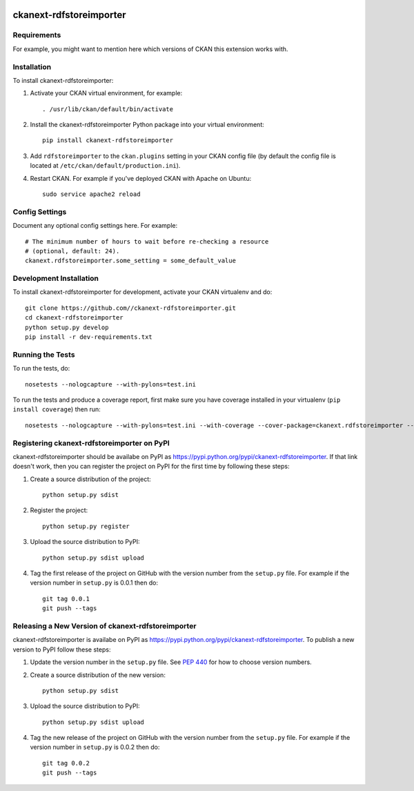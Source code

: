 .. You should enable this project on travis-ci.org and coveralls.io to make
   these badges work. The necessary Travis and Coverage config files have been
   generated for you.

.. image:: https://travis-ci.org//ckanext-rdfstoreimporter.svg?branch=master
    :target: https://travis-ci.org//ckanext-rdfstoreimporter

.. image:: https://coveralls.io/repos//ckanext-rdfstoreimporter/badge.svg
  :target: https://coveralls.io/r//ckanext-rdfstoreimporter

.. image:: https://pypip.in/download/ckanext-rdfstoreimporter/badge.svg
    :target: https://pypi.python.org/pypi//ckanext-rdfstoreimporter/
    :alt: Downloads

.. image:: https://pypip.in/version/ckanext-rdfstoreimporter/badge.svg
    :target: https://pypi.python.org/pypi/ckanext-rdfstoreimporter/
    :alt: Latest Version

.. image:: https://pypip.in/py_versions/ckanext-rdfstoreimporter/badge.svg
    :target: https://pypi.python.org/pypi/ckanext-rdfstoreimporter/
    :alt: Supported Python versions

.. image:: https://pypip.in/status/ckanext-rdfstoreimporter/badge.svg
    :target: https://pypi.python.org/pypi/ckanext-rdfstoreimporter/
    :alt: Development Status

.. image:: https://pypip.in/license/ckanext-rdfstoreimporter/badge.svg
    :target: https://pypi.python.org/pypi/ckanext-rdfstoreimporter/
    :alt: License

=============
ckanext-rdfstoreimporter
=============

.. Put a description of your extension here:
   What does it do? What features does it have?
   Consider including some screenshots or embedding a video!


------------
Requirements
------------

For example, you might want to mention here which versions of CKAN this
extension works with.


------------
Installation
------------

.. Add any additional install steps to the list below.
   For example installing any non-Python dependencies or adding any required
   config settings.

To install ckanext-rdfstoreimporter:

1. Activate your CKAN virtual environment, for example::

     . /usr/lib/ckan/default/bin/activate

2. Install the ckanext-rdfstoreimporter Python package into your virtual environment::

     pip install ckanext-rdfstoreimporter

3. Add ``rdfstoreimporter`` to the ``ckan.plugins`` setting in your CKAN
   config file (by default the config file is located at
   ``/etc/ckan/default/production.ini``).

4. Restart CKAN. For example if you've deployed CKAN with Apache on Ubuntu::

     sudo service apache2 reload


---------------
Config Settings
---------------

Document any optional config settings here. For example::

    # The minimum number of hours to wait before re-checking a resource
    # (optional, default: 24).
    ckanext.rdfstoreimporter.some_setting = some_default_value


------------------------
Development Installation
------------------------

To install ckanext-rdfstoreimporter for development, activate your CKAN virtualenv and
do::

    git clone https://github.com//ckanext-rdfstoreimporter.git
    cd ckanext-rdfstoreimporter
    python setup.py develop
    pip install -r dev-requirements.txt


-----------------
Running the Tests
-----------------

To run the tests, do::

    nosetests --nologcapture --with-pylons=test.ini

To run the tests and produce a coverage report, first make sure you have
coverage installed in your virtualenv (``pip install coverage``) then run::

    nosetests --nologcapture --with-pylons=test.ini --with-coverage --cover-package=ckanext.rdfstoreimporter --cover-inclusive --cover-erase --cover-tests


---------------------------------
Registering ckanext-rdfstoreimporter on PyPI
---------------------------------

ckanext-rdfstoreimporter should be availabe on PyPI as
https://pypi.python.org/pypi/ckanext-rdfstoreimporter. If that link doesn't work, then
you can register the project on PyPI for the first time by following these
steps:

1. Create a source distribution of the project::

     python setup.py sdist

2. Register the project::

     python setup.py register

3. Upload the source distribution to PyPI::

     python setup.py sdist upload

4. Tag the first release of the project on GitHub with the version number from
   the ``setup.py`` file. For example if the version number in ``setup.py`` is
   0.0.1 then do::

       git tag 0.0.1
       git push --tags


----------------------------------------
Releasing a New Version of ckanext-rdfstoreimporter
----------------------------------------

ckanext-rdfstoreimporter is availabe on PyPI as https://pypi.python.org/pypi/ckanext-rdfstoreimporter.
To publish a new version to PyPI follow these steps:

1. Update the version number in the ``setup.py`` file.
   See `PEP 440 <http://legacy.python.org/dev/peps/pep-0440/#public-version-identifiers>`_
   for how to choose version numbers.

2. Create a source distribution of the new version::

     python setup.py sdist

3. Upload the source distribution to PyPI::

     python setup.py sdist upload

4. Tag the new release of the project on GitHub with the version number from
   the ``setup.py`` file. For example if the version number in ``setup.py`` is
   0.0.2 then do::

       git tag 0.0.2
       git push --tags

